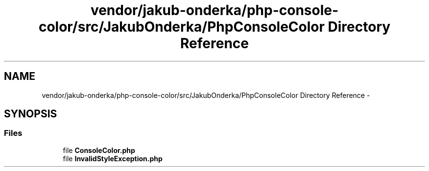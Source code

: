 .TH "vendor/jakub-onderka/php-console-color/src/JakubOnderka/PhpConsoleColor Directory Reference" 3 "Tue Apr 14 2015" "Version 1.0" "VirtualSCADA" \" -*- nroff -*-
.ad l
.nh
.SH NAME
vendor/jakub-onderka/php-console-color/src/JakubOnderka/PhpConsoleColor Directory Reference \- 
.SH SYNOPSIS
.br
.PP
.SS "Files"

.in +1c
.ti -1c
.RI "file \fBConsoleColor\&.php\fP"
.br
.ti -1c
.RI "file \fBInvalidStyleException\&.php\fP"
.br
.in -1c
